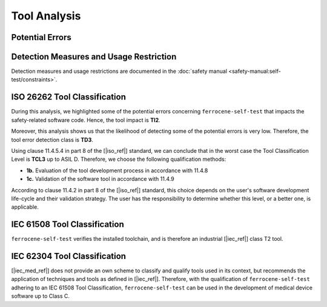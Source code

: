 .. SPDX-License-Identifier: MIT OR Apache-2.0
   SPDX-FileCopyrightText: The Ferrocene Developers

.. default-domain:: qualification

Tool Analysis
=============

Potential Errors
----------------

.. hazop-error::
   :id: ERR_SELF_TEST_TARGET_CHECKS
   :caused_by: USE_SELF_TEST_CHECK

   | **Risk:** Invalid output
   | **Detectable:** YES

   Tool does not perform checks for some installed targets.

.. hazop-error::
   :id: ERR_SELF_TEST_FALSE_NEGATIVES
   :caused_by: USE_SELF_TEST_CHECK

   | **Risk:** Invalid output
   | **Detectable:** NO

   Tool fails to detect faulty toolchain installation.

.. hazop-error::
   :id: ERR_SELF_TEST_FALSE_POSITIVES
   :caused_by: USE_SELF_TEST_CHECK

   | **Risk:** :ref:`A broken Ferrocene Installation <rustc_install_error>`
   | **Detectable:** YES

   Tool falsely indicates a faulty toolchain installation.

.. hazop-error::
   :id: ERR_SELF_TEST_MODIFIES_TOOLCHAIN
   :caused_by: USE_SELF_TEST_CHECK

   | **Risk:** Invalid output
   | **Detectable:** NO

   Tool creates, changes, or deletes toolchain files/directories.

.. hazop-error::
   :id: ERR_SELF_TEST_VERSION_CHECK
   :caused_by: USE_SELF_TEST_CHECK

   | **Risk:** Invalid output
   | **Detectable:** NO

   Tool fails to detect that its toolchain is the wrong version.

.. _self-test_avd:

Detection Measures and Usage Restriction
----------------------------------------

Detection measures and usage restrictions are documented in the :doc:`safety
manual <safety-manual:self-test/constraints>`.

.. _ferrocene_self_test_iso_tool_classification:

ISO 26262 Tool Classification
-----------------------------

During this analysis, we highlighted some of the potential errors concerning
``ferrocene-self-test`` that impacts the safety-related software code.
Hence, the tool impact is **TI2**.

Moreover, this analysis shows us that the likelihood of detecting some of the
potential errors is very low.
Therefore, the tool error detection class is **TD3**.

Using clause 11.4.5.4 in part 8 of the [|iso_ref|] standard, we can conclude
that in the worst case the Tool Classification Level is **TCL3** up to ASIL D.
Therefore, we choose the following qualification methods:

- **1b.** Evaluation of the tool development process in accordance with 11.4.8
- **1c.** Validation of the software tool in accordance with 11.4.9

According to clause 11.4.2 in part 8 of the [|iso_ref|] standard,
this choice depends on the user's software development life-cycle and their validation strategy.
The user has the responsibility to determine whether this level, or a better one, is applicable.

.. _ferrocene_self_test_iec_tool_classification:

IEC 61508 Tool Classification
-----------------------------

``ferrocene-self-test`` verifies the installed toolchain,
and is therefore an industrial [|iec_ref|] class T2 tool.

IEC 62304 Tool Classification
-----------------------------

[|iec_med_ref|] does not provide an own scheme to classify and qualify tools used in its context,
but recommends the application of techniques and tools as defined in [|iec_ref|].
Therefore,
with the qualification of ``ferrocene-self-test`` adhering to an IEC 61508 Tool Classification,
``ferrocene-self-test`` can be used in the development of medical device software up to Class C.
